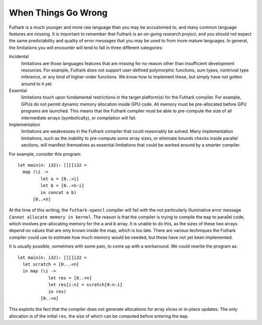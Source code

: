 When Things Go Wrong
====================

Futhark is a much younger and more raw language than you may be
accustomed to, and many common language features are missing. It is
important to remember that Futhark is an *on-going research project*,
and you should not expect the same predictability and quality of error
messages that you may be used to from more mature languages. In general,
the limitations you will encounter will tend to fall in three different
categories:

Incidental
    limitations are those languages features that are missing for no
    reason other than insufficient development resources. For example,
    Futhark does not support user-defined polymorphic functions, sum
    types, nontrivial type inference, or any kind of higher-order
    functions. We know how to implement these, but simply have not
    gotten around to it yet.

Essential
    limitations touch upon fundamental restrictions in the target
    platform(s) for the Futhark compiler. For example, GPUs do not
    permit dynamic memory allocation inside GPU code. All memory must be
    pre-allocated before GPU programs are launched. This means that the
    Futhark compiler must be able to pre-compute the size of all
    intermediate arrays (symbolically), or compilation will fail.

Implementation
    limitations are weaknesses in the Futhark compiler that could
    reasonably be solved. Many implementation limitations, such as the
    inability to pre-compute some array sizes, or eliminate bounds
    checks inside parallel sections, will manifest themselves as
    essential limitations that could be worked around by a smarter
    compiler.

For example, consider this program:

::

    let main(n: i32): [][]i32 =
      map (\i ->
             let a = [0..<i]
             let b = [0..<n-i]
             in concat a b)
          [0..<n]

At the time of this writing, the ``futhark-opencl`` compiler will fail
with the not particularly illuminative error message ``Cannot allocate
memory in kernel``. The reason is that the compiler is trying to
compile the ``map`` to parallel code, which involves pre-allocating
memory for the ``a`` and ``b`` array. It is unable to do this, as the
sizes of these two arrays depend on values that are only known
*inside* the map, which is too late. There are various techniques the
Futhark compiler could use to estimate how much memory would be
needed, but these have not yet been implemented.

It is usually possible, sometimes with some pain, to come up with a
workaround. We could rewrite the program as:

::

    let main(n: i32): [][]i32 =
      let scratch = [0...<n]
      in map (\i ->
                let res = [0..<n]
                let res[i:n] = scratch[0:n-i]
                in res)
             [0..<n]

This exploits the fact that the compiler does not generate allocations
for array slices or in-place updates. The only allocation is of the
initial ``res``, the size of which can be computed before entering the
``map``.
